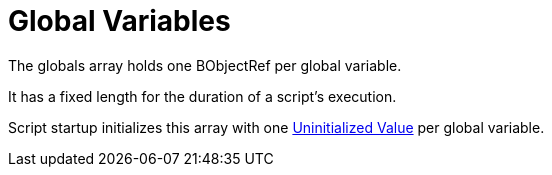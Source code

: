= Global Variables

The globals array holds one BObjectRef per global variable.

It has a fixed length for the duration of a script's execution.

Script startup initializes this array with one link:../types/uninitialized-value.adoc[Uninitialized Value]
per global variable.

